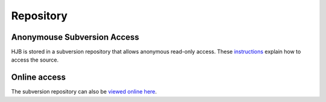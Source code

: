 ==========
Repository
==========

Anonymouse Subversion Access
----------------------------

HJB is stored in a subversion repository that allows anonymous
read-only access. These instructions_ explain how to access the
source.

Online access
-------------

The subversion repository can also be `viewed online here`_.

.. _viewed online here: http://svn.berlios.de/wsvn/hjb

.. _instructions: http://developer.berlios.de/svn/?group_id=6390

.. Copyright (C) 2006 Tim Emiola